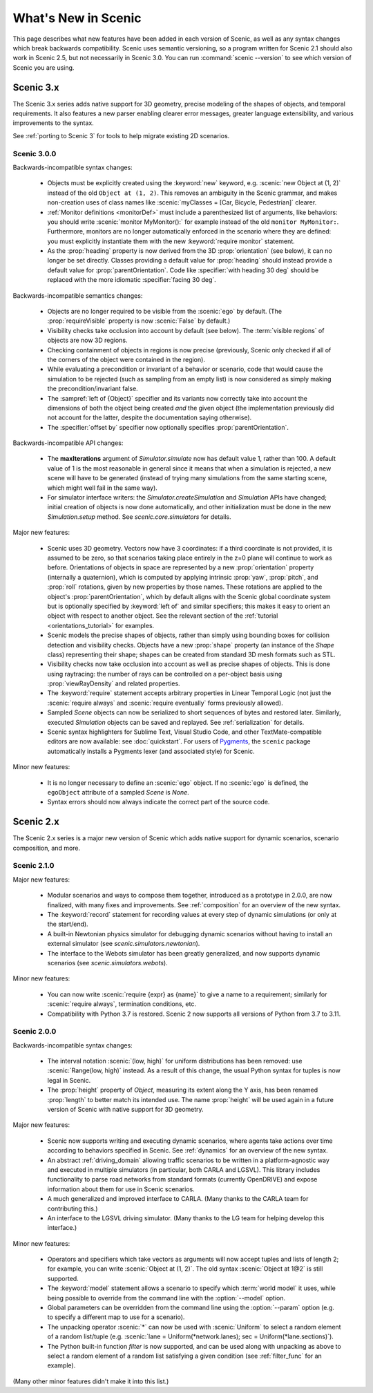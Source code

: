 ..  _whats_new:

What's New in Scenic
====================

This page describes what new features have been added in each version of Scenic, as well as any syntax changes which break backwards compatibility.
Scenic uses semantic versioning, so a program written for Scenic 2.1 should also work in Scenic 2.5, but not necessarily in Scenic 3.0.
You can run :command:`scenic --version` to see which version of Scenic you are using.

Scenic 3.x
++++++++++

The Scenic 3.x series adds native support for 3D geometry, precise modeling of the shapes of objects, and temporal requirements.
It also features a new parser enabling clearer error messages, greater language extensibility, and various improvements to the syntax.

See :ref:`porting to Scenic 3` for tools to help migrate existing 2D scenarios.

Scenic 3.0.0
------------

Backwards-incompatible syntax changes:

	* Objects must be explicitly created using the :keyword:`new` keyword, e.g. :scenic:`new Object at (1, 2)` instead of the old ``Object at (1, 2)``.
	  This removes an ambiguity in the Scenic grammar, and makes non-creation uses of class names like :scenic:`myClasses = [Car, Bicycle, Pedestrian]` clearer.

	* :ref:`Monitor definitions <monitorDef>` must include a parenthesized list of arguments, like behaviors: you should write :scenic:`monitor MyMonitor():` for example instead of the old ``monitor MyMonitor:``.
	  Furthermore, monitors are no longer automatically enforced in the scenario where they are defined: you must explicitly instantiate them with the new :keyword:`require monitor` statement.

	* As the :prop:`heading` property is now derived from the 3D :prop:`orientation` (see below), it can no longer be set directly.
	  Classes providing a default value for :prop:`heading` should instead provide a default value for :prop:`parentOrientation`.
	  Code like :specifier:`with heading 30 deg` should be replaced with the more idiomatic :specifier:`facing 30 deg`.

Backwards-incompatible semantics changes:

	* Objects are no longer required to be visible from the :scenic:`ego` by default.
	  (The :prop:`requireVisible` property is now :scenic:`False` by default.)

	* Visibility checks take occlusion into account by default (see below).
	  The :term:`visible regions` of objects are now 3D regions.

	* Checking containment of objects in regions is now precise (previously, Scenic only checked if all of the corners of the object were contained in the region).

	* While evaluating a precondition or invariant of a behavior or scenario, code that would cause the simulation to be rejected (such as sampling from an empty list) is now considered as simply making the precondition/invariant false.

	* The :sampref:`left of {Object}` specifier and its variants now correctly take into account the dimensions of both the object being created *and* the given object (the implementation previously did not account for the latter, despite the documentation saying otherwise).

	* The :specifier:`offset by` specifier now optionally specifies :prop:`parentOrientation`.

Backwards-incompatible API changes:

	* The **maxIterations** argument of `Simulator.simulate` now has default value 1, rather than 100.
	  A default value of 1 is the most reasonable in general since it means that when a simulation is rejected, a new scene will have to be generated (instead of trying many simulations from the same starting scene, which might well fail in the same way).

	* For simulator interface writers: the `Simulator.createSimulation` and `Simulation` APIs have changed; initial creation of objects is now done automatically, and other initialization must be done in the new `Simulation.setup` method.
	  See `scenic.core.simulators` for details.

Major new features:

	* Scenic uses 3D geometry.
	  Vectors now have 3 coordinates: if a third coordinate is not provided, it is assumed to be zero, so that scenarios taking place entirely in the z=0 plane will continue to work as before.
	  Orientations of objects in space are represented by a new :prop:`orientation` property (internally a quaternion), which is computed by applying intrinsic :prop:`yaw`, :prop:`pitch`, and :prop:`roll` rotations, given by new properties by those names.
	  These rotations are applied to the object's :prop:`parentOrientation`, which by default aligns with the Scenic global coordinate system but is optionally specified by :keyword:`left of` and similar specifiers; this makes it easy to orient an object with respect to another object.
	  See the relevant section of the :ref:`tutorial <orientations_tutorial>` for examples.

	* Scenic models the precise shapes of objects, rather than simply using bounding boxes for collision detection and visibility checks.
	  Objects have a new :prop:`shape` property (an instance of the `Shape` class) representing their shape; shapes can be created from standard 3D mesh formats such as STL.

	* Visibility checks now take occlusion into account as well as precise shapes of objects.
	  This is done using raytracing: the number of rays can be controlled on a per-object basis using :prop:`viewRayDensity` and related properties.

	* The :keyword:`require` statement accepts arbitrary properties in Linear Temporal Logic (not just the :scenic:`require always` and :scenic:`require eventually` forms previously allowed).

	* Sampled `Scene` objects can now be serialized to short sequences of bytes and restored later.
	  Similarly, executed `Simulation` objects can be saved and replayed.
	  See :ref:`serialization` for details.

	* Scenic syntax highlighters for Sublime Text, Visual Studio Code, and other TextMate-compatible editors are now available: see :doc:`quickstart`.
	  For users of `Pygments <https://pygments.org/>`_, the ``scenic`` package automatically installs a Pygments lexer (and associated style) for Scenic.

Minor new features:

	* It is no longer necessary to define an :scenic:`ego` object.
	  If no :scenic:`ego` is defined, the ``egoObject`` attribute of a sampled `Scene` is `None`.

	* Syntax errors should now always indicate the correct part of the source code.

Scenic 2.x
++++++++++

The Scenic 2.x series is a major new version of Scenic which adds native support for dynamic scenarios, scenario composition, and more.

Scenic 2.1.0
------------

Major new features:

	* Modular scenarios and ways to compose them together, introduced as a prototype in 2.0.0, are now finalized, with many fixes and improvements. See :ref:`composition` for an overview of the new syntax.

	* The :keyword:`record` statement for recording values at every step of dynamic simulations (or only at the start/end).

	* A built-in Newtonian physics simulator for debugging dynamic scenarios without having to install an external simulator (see `scenic.simulators.newtonian`).

	* The interface to the Webots simulator has been greatly generalized, and now supports dynamic scenarios (see `scenic.simulators.webots`).

Minor new features:

	* You can now write :scenic:`require {expr} as {name}` to give a name to a requirement; similarly for :scenic:`require always`, termination conditions, etc.

	* Compatibility with Python 3.7 is restored. Scenic 2 now supports all versions of Python from 3.7 to 3.11.

Scenic 2.0.0
------------

Backwards-incompatible syntax changes:

	* The interval notation :scenic:`(low, high)` for uniform distributions has been removed: use :scenic:`Range(low, high)` instead. As a result of this change, the usual Python syntax for tuples is now legal in Scenic.

	* The :prop:`height` property of `Object`, measuring its extent along the Y axis, has been renamed :prop:`length` to better match its intended use. The name :prop:`height` will be used again in a future version of Scenic with native support for 3D geometry.

Major new features:

	* Scenic now supports writing and executing dynamic scenarios, where agents take actions over time according to behaviors specified in Scenic. See :ref:`dynamics` for an overview of the new syntax.

	* An abstract :ref:`driving_domain` allowing traffic scenarios to be written in a platform-agnostic way and executed in multiple simulators (in particular, both CARLA and LGSVL).
	  This library includes functionality to parse road networks from standard formats (currently OpenDRIVE) and expose information about them for use in Scenic scenarios.

	* A much generalized and improved interface to CARLA. (Many thanks to the CARLA team for contributing this.)

	* An interface to the LGSVL driving simulator. (Many thanks to the LG team for helping develop this interface.)

Minor new features:

	* Operators and specifiers which take vectors as arguments will now accept tuples and lists of length 2; for example, you can write :scenic:`Object at (1, 2)`. The old syntax :scenic:`Object at 1@2` is still supported.

	* The :keyword:`model` statement allows a scenario to specify which :term:`world model` it uses, while being possible to override from the command line with the :option:`--model` option.

	* Global parameters can be overridden from the command line using the :option:`--param` option (e.g. to specify a different map to use for a scenario).

	* The unpacking operator :scenic:`*` can now be used with :scenic:`Uniform` to select a random element of a random list/tuple (e.g. :scenic:`lane = Uniform(*network.lanes); sec = Uniform(*lane.sections)`).

	* The Python built-in function `filter` is now supported, and can be used along with unpacking as above to select a random element of a random list satisfying a given condition (see :ref:`filter_func` for an example).

(Many other minor features didn't make it into this list.)
